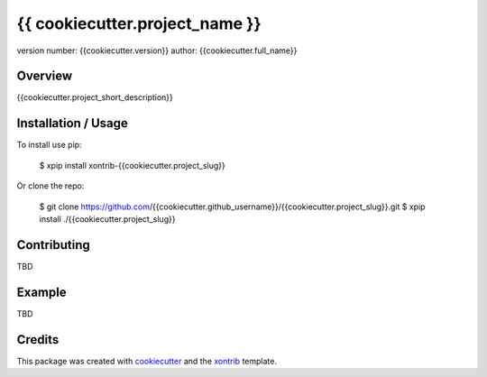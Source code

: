 {{ cookiecutter.project_name }}
===============================

version number: {{cookiecutter.version}}
author: {{cookiecutter.full_name}}

Overview
--------

{{cookiecutter.project_short_description}}

Installation / Usage
--------------------

To install use pip:

    $ xpip install xontrib-{{cookiecutter.project_slug}}


Or clone the repo:

    $ git clone https://github.com/{{cookiecutter.github_username}}/{{cookiecutter.project_slug}}.git
    $ xpip install ./{{cookiecutter.project_slug}}

Contributing
------------

TBD

Example
-------

TBD

Credits
---------

This package was created with cookiecutter_ and the xontrib_ template.

.. _cookiecutter: https://github.com/audreyr/cookiecutter
.. _xontrib: https://github.com/laerus/cookiecutter-xontrib
